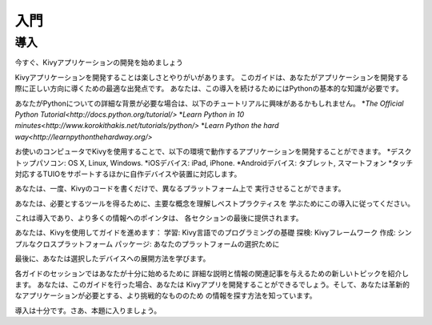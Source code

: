 .. 翻訳者: Daisuke Saito

==================================
入門
==================================

導入
================================

.. Start Developing Kivy Apps Right Away!
今すぐ、Kivyアプリケーションの開発を始めましょう

Kivyアプリケーションを開発することは楽しさとやりがいがあります。  
このガイドは、あなたがアプリケーションを開発する際に正しい方向に導くための最適な出発点です。
あなたは、この導入を続けるためにはPythonの基本的な知識が必要です。 



あなたがPythonについての詳細な背景が必要な場合は、以下のチュートリアルに興味があるかもしれません。
*`The Official Python Tutorial<http://docs.python.org/tutorial/>`
*`Learn Python in 10 minutes<http://www.korokithakis.net/tutorials/python/>`
*`Learn Python the hard way<http://learnpythonthehardway.org/>`

お使いのコンピュータでKivyを使用することで、以下の環境で動作するアプリケーションを開発することができます。
*デスクトップパソコン: OS X, Linux, Windows.
*iOSデバイス: iPad, iPhone.
*Androidデバイス: タブレット, スマートフォン
*タッチ対応するTUIOをサポートするほかに自作デバイスや装置に対応します。

あなたは、一度、Kivyのコードを書くだけで、異なるプラットフォーム上で
実行させることができます。

あなたは、必要とするツールを得るために、主要な概念を理解しベストプラクティスを
学ぶためにこの導入に従ってください。

これは導入であり、より多くの情報へのポインタは、
各セクションの最後に提供されます。

あなたは、Kivyを使用してガイドを進めます：
学習: Kivy言語でのプログラミングの基礎
探検: Kivyフレームワーク
作成: シンプルなクロスプラットフォーム
パッケージ: あなたのプラットフォームの選択ために

最後に、あなたは選択したデバイスへの展開方法を学びます。

各ガイドのセッションではあなたが十分に始めるために
詳細な説明と情報の関連記事を与えるための新しいトピックを紹介します。
あなたは、このガイドを行った場合、あなたは
Kivyアプリを開発することができるでしょう。そして、あなたは革新的なアプリケーションが必要とする、より挑戦的なもののため
の情報を探す方法を知っています。

導入は十分です。さあ、本題に入りましょう。



